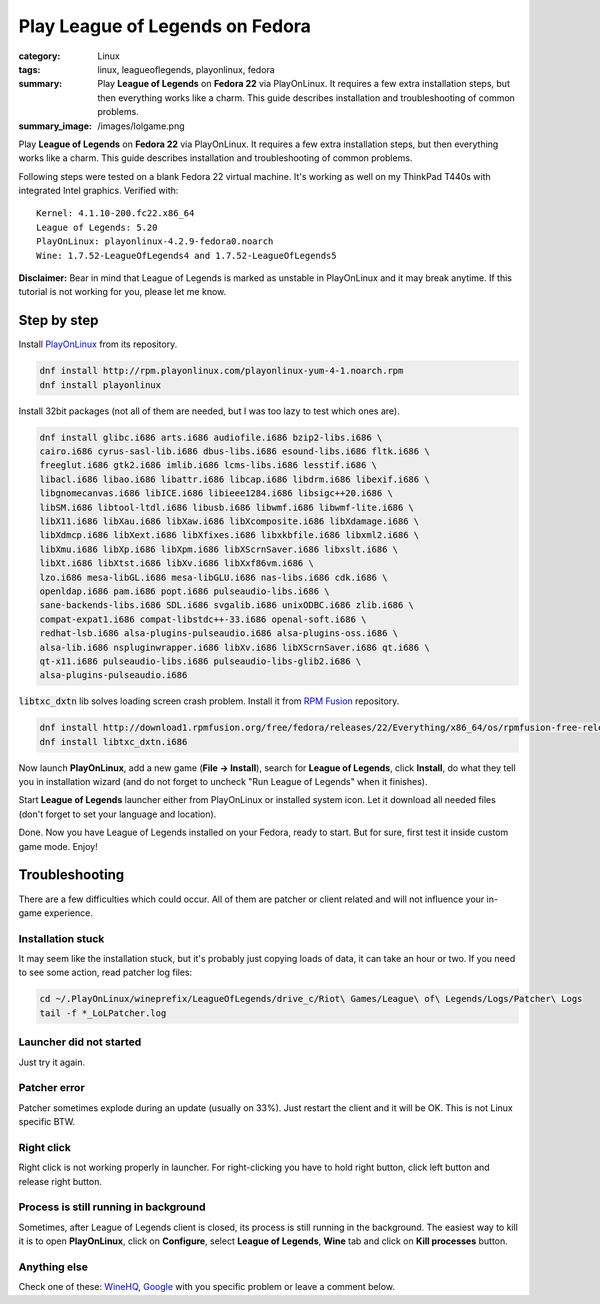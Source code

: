 Play League of Legends on Fedora
################################

:category: Linux
:tags: linux, leagueoflegends, playonlinux, fedora
:summary: Play **League of Legends** on **Fedora 22** via PlayOnLinux. It
          requires a few extra installation steps, but then everything works
          like a charm. This guide describes installation and troubleshooting
          of common problems.
:summary_image: /images/lolgame.png
           
Play **League of Legends** on **Fedora 22** via PlayOnLinux. It requires a few
extra installation steps, but then everything works like a charm. This guide
describes installation and troubleshooting of common problems.

Following steps were tested on a blank Fedora 22 virtual machine. It's
working as well on my ThinkPad T440s with integrated Intel graphics. Verified
with:

::
    
    Kernel: 4.1.10-200.fc22.x86_64
    League of Legends: 5.20
    PlayOnLinux: playonlinux-4.2.9-fedora0.noarch
    Wine: 1.7.52-LeagueOfLegends4 and 1.7.52-LeagueOfLegends5

.. image:: /images/lollauncher.png              
    :alt: Game laucher screenshot
    :width: 100%
    :class: img-rounded lb-image

**Disclaimer:** Bear in mind that League of Legends is marked as unstable in
PlayOnLinux and it may break anytime. If this tutorial is not working for
you, please let me know.


Step by step  
------------

Install PlayOnLinux_ from its repository.

.. code-block:: shell

    dnf install http://rpm.playonlinux.com/playonlinux-yum-4-1.noarch.rpm
    dnf install playonlinux

Install 32bit packages (not all of them are needed, but I was too lazy to test
which ones are).

.. code-block:: shell

    dnf install glibc.i686 arts.i686 audiofile.i686 bzip2-libs.i686 \
    cairo.i686 cyrus-sasl-lib.i686 dbus-libs.i686 esound-libs.i686 fltk.i686 \
    freeglut.i686 gtk2.i686 imlib.i686 lcms-libs.i686 lesstif.i686 \
    libacl.i686 libao.i686 libattr.i686 libcap.i686 libdrm.i686 libexif.i686 \
    libgnomecanvas.i686 libICE.i686 libieee1284.i686 libsigc++20.i686 \
    libSM.i686 libtool-ltdl.i686 libusb.i686 libwmf.i686 libwmf-lite.i686 \
    libX11.i686 libXau.i686 libXaw.i686 libXcomposite.i686 libXdamage.i686 \
    libXdmcp.i686 libXext.i686 libXfixes.i686 libxkbfile.i686 libxml2.i686 \
    libXmu.i686 libXp.i686 libXpm.i686 libXScrnSaver.i686 libxslt.i686 \
    libXt.i686 libXtst.i686 libXv.i686 libXxf86vm.i686 \
    lzo.i686 mesa-libGL.i686 mesa-libGLU.i686 nas-libs.i686 cdk.i686 \
    openldap.i686 pam.i686 popt.i686 pulseaudio-libs.i686 \
    sane-backends-libs.i686 SDL.i686 svgalib.i686 unixODBC.i686 zlib.i686 \
    compat-expat1.i686 compat-libstdc++-33.i686 openal-soft.i686 \
    redhat-lsb.i686 alsa-plugins-pulseaudio.i686 alsa-plugins-oss.i686 \
    alsa-lib.i686 nspluginwrapper.i686 libXv.i686 libXScrnSaver.i686 qt.i686 \
    qt-x11.i686 pulseaudio-libs.i686 pulseaudio-libs-glib2.i686 \
    alsa-plugins-pulseaudio.i686

:code:`libtxc_dxtn` lib solves loading screen crash problem. Install it from
`RPM Fusion`_ repository.

.. code-block:: shell

    dnf install http://download1.rpmfusion.org/free/fedora/releases/22/Everything/x86_64/os/rpmfusion-free-release-22-1.noarch.rpm
    dnf install libtxc_dxtn.i686

Now launch **PlayOnLinux**, add a new game (**File → Install**), search for
**League of Legends**, click **Install**, do what they tell you in installation
wizard (and do not forget to uncheck "Run League of Legends" when it finishes).

Start **League of Legends** launcher either from PlayOnLinux or installed
system icon. Let it download all needed files (don't forget to set your
language and location).

Done. Now you have League of Legends installed on your Fedora, ready to start.
But for sure, first test it inside custom game mode. Enjoy!

.. image:: /images/lolgame.png              
    :alt: In-game screenshot
    :width: 100%
    :class: img-rounded lb-image


Troubleshooting
---------------

There are a few difficulties which could occur. All of them are patcher or
client related and will not influence your in-game experience.


Installation stuck
``````````````````

It may seem like the installation stuck, but it's probably just copying loads
of data, it can take an hour or two. If you need to see some action, read
patcher log files:

.. code-block:: shell

    cd ~/.PlayOnLinux/wineprefix/LeagueOfLegends/drive_c/Riot\ Games/League\ of\ Legends/Logs/Patcher\ Logs
    tail -f *_LoLPatcher.log


Launcher did not started
````````````````````````

Just try it again.


Patcher error
`````````````

Patcher sometimes explode during an update (usually on 33%). Just restart the
client and it will be OK. This is not Linux specific BTW.


Right click
```````````

Right click is not working properly in launcher. For right-clicking you have to
hold right button, click left button and release right button.


Process is still running in background
``````````````````````````````````````

Sometimes, after League of Legends client is closed, its process is still
running in the background. The easiest way to kill it is to open
**PlayOnLinux**, click on **Configure**, select **League of Legends**, **Wine**
tab and click on **Kill processes** button.


Anything else
`````````````

Check one of these: WineHQ_, Google_ with you specific problem or leave a
comment below.


.. _WineHQ: https://appdb.winehq.org/objectManager.php?bShowAll=true&bIsQueue=false&bIsRejected=false&sClass=version&sTitle=&sReturnTo=&iId=31794
.. _Google: https://www.google.cz/search?q=league+of+legends+linux
.. _PlayOnLinux: https://www.playonlinux.com/en/
.. _RPM Fusion: http://rpmfusion.org/
